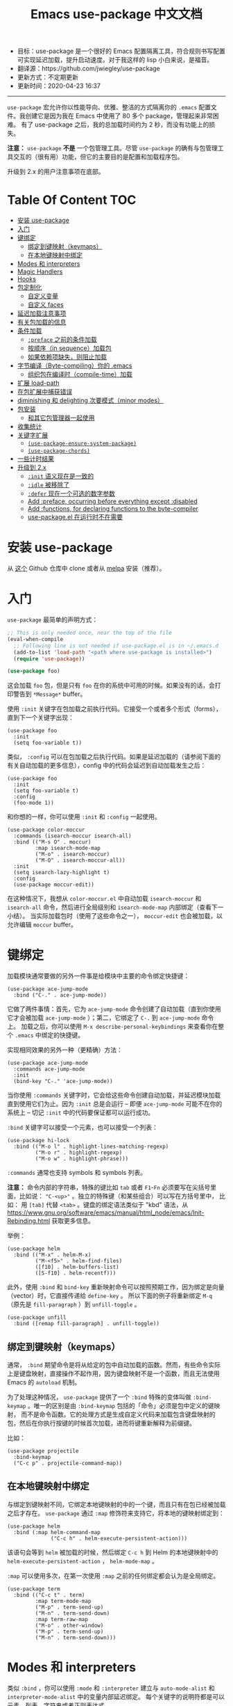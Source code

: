 #+STARTUP: showeverything
#+TITLE: Emacs use-package 中文文档

- 目标：use-package 是一个很好的 Emacs 配置隔离工具，符合规则书写配置可实现延迟加载，提升启动速度。对于我这样的 lisp 小白来说，是福音。
- 翻译源：https://github.com/jwiegley/use-package
- 更新方式：不定期更新
- 更新时间：2020-04-23 16:37

---------------------

=use-package= 宏允许你以性能导向、优雅、整洁的方式隔离你的 =.emacs= 配置文件。我创建它是因为我在 Emacs 中使用了 80 多个 package，管理起来非常困难。
有了 use-package 之后，我的总加载时间约为 2 秒，而没有功能上的损失。

*注意：* =use-package= *不是* 一个包管理工具。尽管 =use-package= 的确有与包管理工具交互的（很有用）功能，但它的主要目的是配置和加载程序包。

升级到 2.x 的用户注意事项在底部。

* Table Of Content :TOC:
- [[#安装-use-package][安装 use-package]]
- [[#入门][入门]]
- [[#键绑定][键绑定]]
  - [[#绑定到键映射keymaps][绑定到键映射（keymaps）]]
  - [[#在本地键映射中绑定][在本地键映射中绑定]]
- [[#modes-和-interpreters][Modes 和 interpreters]]
- [[#magic-handlers][Magic Handlers]]
- [[#hooks][Hooks]]
- [[#包定制化][包定制化]]
  - [[#自定义变量][自定义变量]]
  - [[#自定义-faces][自定义 faces]]
- [[#延迟加载注意事项][延迟加载注意事项]]
- [[#有关包加载的信息][有关包加载的信息]]
- [[#条件加载][条件加载]]
  - [[#preface-之前的条件加载][=:preface= 之前的条件加载]]
  - [[#按顺序in-sequence加载包][按顺序（in sequence）加载包]]
  - [[#如果依赖项缺失则阻止加载][如果依赖项缺失，则阻止加载]]
- [[#字节编译byte-compiling你的-emacs][字节编译（Byte-compiling）你的 .emacs]]
  - [[#组织包在编译时compile-time加载][组织包在编译时（compile-time）加载]]
- [[#扩展-load-path][扩展 load-path]]
- [[#在包扩展中捕获错误][在包扩展中捕获错误]]
- [[#diminishing-和-delighting-次要模式minor-modes][diminishing 和 delighting 次要模式（minor modes）]]
- [[#包安装][包安装]]
  - [[#和其它包管理器一起使用][和其它包管理器一起使用]]
- [[#收集统计][收集统计]]
- [[#关键字扩展][关键字扩展]]
  - [[#use-package-ensure-system-package][=(use-package-ensure-system-package)=]]
  - [[#use-package-chords][=(use-package-chords)=]]
- [[#一些计时结果][一些计时结果]]
- [[#升级到-2x][升级到 2.x]]
  - [[#init-语义现在是一致的][=:init= 语义现在是一致的]]
  - [[#idle-被移除了][=:idle= 被移除了]]
  - [[#defer-现在一个可选的数字参数][=:defer= 现在一个可选的数字参数]]
  - [[#add-preface-occurring-before-everything-except-disabled][Add :preface, occurring before everything except :disabled]]
  - [[#add-functions-for-declaring-functions-to-the-byte-compiler][Add :functions, for declaring functions to the byte-compiler]]
  - [[#use-packageel-在运行时不在需要][use-package.el 在运行时不在需要]]

* 安装 use-package

从 [[https://github.com/jwiegley/use-package][这个]] Github 仓库中 clone 或者从 [[https://melpa.org/][melpa]] 安装（推荐）。

* 入门

=use-package= 最简单的声明方式：

#+begin_src emacs-lisp
  ;; This is only needed once, near the top of the file
  (eval-when-compile
	;; Following line is not needed if use-package.el is in ~/.emacs.d
	(add-to-list 'load-path "<path where use-package is installed>")
	(require 'use-package))

  (use-package foo)
#+end_src

这会加载 =foo= 包，但是只有 =foo= 在你的系统中可用的时候。如果没有的话，会打印警告到 =*Message*= buffer。

使用 =:init= 关键字在包加载之前执行代码。它接受一个或者多个形式（forms），直到下一个关键字出现：

#+begin_src elisp
  (use-package foo
	:init
	(setq foo-variable t))
#+end_src

类似， =:config= 可以在包加载之后执行代码。如果是延迟加载的（请参阅下面的有关自动加载的更多信息），config 中的代码会延迟到自动加载发生之后：

#+begin_src elisp
  (use-package foo
	:init
	(setq foo-variable t)
	:config
	(foo-mode 1))
#+end_src

和你想的一样，你可以使用 =:init= 和 =:config= 一起使用。

#+begin_src elisp
  (use-package color-moccur
	:commands (isearch-moccur isearch-all)
	:bind (("M-s O" . moccur)
		   :map isearch-mode-map
		   ("M-o" . isearch-moccur)
		   ("M-O" . isearch-moccur-all))
	:init
	(setq isearch-lazy-highlight t)
	:config
	(use-package moccur-edit))
#+end_src

在这种情况下，我想从 =color-moccur.el= 中自动加载 =isearch-moccur= 和 =isearch-all= 命令，然后进行全局级别和 =isearch-mode-map= 内部绑定（查看下一小结）。
当实际加载包时（使用了这些命令之一）， =moccur-edit= 也会被加载，以允许编辑 =moccur= buffer。

* 键绑定

加载模块通常要做的另外一件事是给模块中主要的命令绑定快捷键：

#+begin_src elisp
  (use-package ace-jump-mode
	:bind ("C-." . ace-jump-mode))
#+end_src

它做了两件事情：首先，它为 =ace-jump-mode= 命令创建了自动加载（直到你使用它才会被加载 =ace-jump-mode= ）；第二，它绑定了 =C-.= 到 =ace-jump-mode= 命令上。
加载之后，你可以使用 =M-x describe-personal-keybindings= 来查看你在整个 =.emacs= 中绑定的快捷键。

实现相同效果的另外一种（更精确）方法：

#+begin_src elisp
  (use-package ace-jump-mode
	:commands ace-jump-mode
	:init
	(bind-key "C-." 'ace-jump-mode))
#+end_src

当你使用 =:commands= 关键字时，它会给这些命令创建自动加载，并延迟模块加载直到使用它们为止。因为 =:init= 总是会运行 -- 即便 =ace-jump-mode= 可能不在你的系统上
-- 切记 =:init= 中的代码要保证都可以运行成功。

=:bind= 关键字可以接受一个元素，也可以接受一个列表：

#+begin_src elisp
  (use-package hi-lock
	:bind (("M-o l" . highlight-lines-matching-regexp)
		   ("M-o r" . highlight-regexp)
		   ("M-o w" . highlight-phrase)))
#+end_src

=:commands= 通常也支持 symbols 和 symbols 列表。

*注意：* 命令内部的字符串，特殊的键比如 =tab= 或者 =F1=-=Fn= 必须要写在尖括号里面，比如说： ="C-<up>"= 。独立的特殊键（和某些组合）可以写在方括号里中，
比如： 用 =[tab]= 代替 =<tab>= 。键盘的绑定语法类似于 "kbd" 语法，从 https://www.gnu.org/software/emacs/manual/html_node/emacs/Init-Rebinding.html 获取更多信息。

举例：

#+begin_src elisp
  (use-package helm
	:bind (("M-x" . helm-M-x)
		   ("M-<f5>" . helm-find-files)
		   ([f10] . helm-buffers-list)
		   ([S-f10] . helm-recentf)))
#+end_src

此外，使用 =:bind= 和 =bind-key= 重新映射命令可以按照预期工作，因为绑定是向量（vector）时，它直接传递给 =define-key= 。
所以下面的例子将重新绑定 =M-q= （原先是 =fill-paragraph= ）到 =unfill-toggle= 。

#+begin_src elisp
  (use-package unfill
	:bind ([remap fill-paragraph] . unfill-toggle))
#+end_src

** 绑定到键映射（keymaps）

通常， =:bind= 期望命令是将从给定的包中自动加载的函数。然而，有些命令实际上是键盘映射，直接操作不起作用，因为键盘映射不是一个函数，而且无法使用 Emacs 的
=autoload= 机制。

为了处理这种情况， =use-package= 提供了一个 =:bind= 特殊的变体叫做 =:bind-keymap= 。唯一的区别是由 =:bind-keymap= 包括的「命令」必须是包中定义的键映射，
而不是命令函数。它的处理方式是生成自定义代码来加载包含键盘映射的包，然后在你执行按键的时候首次加载，进而将键重新解释为前缀键。

比如：

#+begin_src elisp
  (use-package projectile
	:bind-keymap
	("C-c p" . projectile-command-map))
#+end_src

** 在本地键映射中绑定

与绑定到键映射不同，它绑定本地键映射的中的一个键，而且只有在包已经被加载之后才存在。 =use-package= 通过 =:map= 修饰符来支持它，将本地的键映射绑定到：

#+begin_src elisp
  (use-package helm
	:bind (:map helm-command-map
				("C-c h" . helm-execute-persistent-action)))
#+end_src

该语句会等到 =helm= 被加载的时候，然后绑定 =C-c h= 到 Helm 的本地键映射中的  =helm-execute-persistent-action= ， =helm-mode-map= 。

=:map= 可以使用多次，在第一次使用 =:map= 之前的任何绑定都会认为是全局绑定。

#+begin_src elisp
  (use-package term
	:bind (("C-c t" . term)
		   :map term-mode-map
		   ("M-p" . term-send-up)
		   ("M-n" . term-send-down)
		   :map term-raw-map
		   ("M-o" . other-window)
		   ("M-p" . term-send-up)
		   ("M-n" . term-send-down)))
#+end_src

* Modes 和 interpreters


类似 =:bind= ，你可以使用 =:mode= 和 =:interpreter= 建立与 =auto-mode-alist= 和 =interpreter-mode-alist= 中的变量内部延迟绑定。
每个关键字的说明符都是可以元素，列表，字符串或者正则表达式。

#+begin_src elisp
  (use-package ruby-mode
	:mode "\\.rb\\'"
	:interpreter "ruby")

  ;; The package is "python" but the mode is "python-mode":
  (use-package python
	:mode ("\\.py\\'" . python-mode)
	:interpreter ("python" . python-mode))
#+end_src

如果你没有设置 =:commands=, =:bind=, =:bind*=, =:bind-keymap=, =:bind-keymap*=, =:mode=, =:interpreter= 或者 =:hook= （这些都实现了 =:defer= ；
查看 =use-package= 的 docstring 获取每个文档的简要说明），你仍旧可以通过 =:defer= 关键字实现延迟加载：

#+begin_src elisp
  (use-package ace-jump-mode
	:defer t
	:init
	(autoload 'ace-jump-mode "ace-jump-mode" nil t)
	(bind-key "C-." 'ace-jump-mode))
#+end_src

与下面这样效果完全相同：

#+begin_src elisp
  (use-package ace-jump-mode
	:bind ("C-." . ace-jump-mode))
#+end_src

* Magic Handlers

与 =:mode= 和 =:interpreter= 类似，你也可以使用 =:magic= 和 =:magic-fallback= 来实现如果文件的开头和给定的正则表达式匹配，则引发某些功能运行。
两者之间的区别在于 =:magic-fallback= 比 =:mode= 的优先级低。比如：

#+begin_src elisp
  (use-package pdf-tools
	:load-path "site-lisp/pdf-tools/lisp"
	:magic ("%PDF" . pdf-view-mode)
	:config
	(pdf-tools-install :no-query))
#+end_src


这会为 =pdf-view-mode= 注册一个自动加载命令，延迟加载 =pdf-tools= 。如果 buffer 开头与字符串 ="%PDF"= 匹配，运行 =pdf-view-mode= 。

* Hooks

=:hook= 关键字允许将函数添加到包 hooks 上。因此，下面三种方式都是等价的：

#+begin_src elisp
  (use-package ace-jump-mode
	:hook prog-mode)

  (use-package ace-jump-mode
	:hook (prog-mode . ace-jump-mode))

  (use-package ace-jump-mode
	:commands ace-jump-mode
	:init
	(add-hook 'prog-mode-hook #'ace-jump-mode))
#+end_src

同样，应用到多个 hook 时，以下的内容也是等价的：

#+begin_src elisp
  (use-package ace-jump-mode
	:hook (prog-mode text-mode))

  (use-package ace-jump-mode
	:hook ((prog-mode text-mode) . ace-jump-mode))

  (use-package ace-jump-mode
	:hook ((prog-mode . ace-jump-mode)
		   (text-mode . ace-jump-mode)))

  (use-package ace-jump-mode
	:commands ace-jump-mode
	:init
	(add-hook 'prog-mode-hook #'ace-jump-mode)
	(add-hook 'text-mode-hook #'ace-jump-mode))
#+end_src

当使用 =:hook= 时要忽略 "-hook" 后缀，默认情况会自动添加上。比如下面的代码不会生效，因为它实际上会扩展成 =prog-mode-hook-hook= 并不存在：

#+begin_src elisp
  ;; DOES NOT WORK
  (use-package ace-jump-mode
	:hook (prog-mode-hook . ace-jump-mode))
#+end_src

如果你不喜欢这种行为的话，设置 =use-package-hook-name-suffix= 成 nil。默认情况下，它的值是 "-hook"。

使用 =:hook= 和 =:bind=, =:mode=, =:interpreter= 等等。被 hook 的隐式读取为 =:commands= （意味着它们将为该模块建立交互式 =autoload= 定义，
如果尚未定义函数的话），因为 =:defer t= 也被 =:hook= 隐含了。

* 包定制化

** 自定义变量

=:custom= 关键字允许包自定义变量。

#+begin_src elisp
  (use-package comint
	:custom
	(comint-buffer-maximum-size 20000 "Increase comint buffer size.")
	(comint-prompt-read-only t "Make the prompt read only."))
#+end_src

其中的文档字符串不是必需的。

*注意：* 这些适用于想要在 use-packages 声明的地方自定义包的人。功能上，相比与在 =:config= 块中使用 =setq= 的优势在于：在分配值是，使用 custom 可能会执行代码。
如果你使用 =M-x customize-option= 并保存在设置文件中，你可能不希望使用这个选项。

** 自定义 faces

=custom-face= 关键字允许自定义包的 faces。

#+begin_src elisp
  (use-package eruby-mode
	:custom-face
	(eruby-standard-face ((t (:slant italic)))))
#+end_src

* 延迟加载注意事项

绝大多数情况下，你都不需要手动设置 =:defer t= 。当使用 =:bind= =:mode= 或者 =:interpreter= 都已经隐含了。通常，只有知道一些包会在某些情况下需要时间加载，
你才需要指定 =:defer= ，因此，即使 =use-package= 没有为你创建任何自动加载，你也可以设置延迟加载。

你可以使用 =:demand= 关键字覆盖包的延迟，这种情况下，即便你使用了 =:bind= ， =:demand= 也会立即强制加载，并且不会为绑定键建立自动加载。

* 有关包加载的信息

加载包的时候，如果将 =use-package-verbose= 设置为 =t=, 或者加载包的时间超过了 0.1 秒，那么你会在 =*Message*= buffer 中看到一个信息（来表明加载活动）。
对于配置或者 =:config= 块执行时间超过 0.1 秒，也会出现相同的情况。通常情况，你应该保持 =:init= 尽可能的简单，而把更多的配置放到 =:config= 块中。
这样，延迟加载可以让你的 Emacs 启动更快。

另外，如果在包的初始化或者配置过程中出现了错误，不会阻止你的 Emacs 加载。相反，错误会被包捕获，然后报告给特殊的 =*Warning*= 弹出 buffer，以便你使用
功能正常的 Emacs 中调试。

* 条件加载

你可以使用 =:if= 关键字来条件判断包模块的加载和初始化。

比如说，我只希望 =edit-server= 在我主要的，GUI Emacs，而不希望其它时候启动：

#+begin_src elisp
  (use-package edit-server
	:if window-system
	:init
	(add-hook 'after-init-hook 'server-start t)
	(add-hook 'after-init-hook 'edit-server-start t))
#+end_src

在另外一个例子中，我们可以有条件的加载一些东西：

#+begin_src elisp
  (use-package exec-path-from-shell
	:if (memq window-system '(mac ns))
	:ensure t
	:config
	(exec-path-from-shell-initialize))
#+end_src

=:disabled= 关键字可以关闭遇到问题的模块，或者对当前不使用的模块阻止加载。

#+begin_src elisp
  (use-package ess-site
	:disabled
	:commands R)
#+end_src

当字节编译（ =byte-compiling= ）你的 =.emacs= 文件，在声明中禁用（disabled）将从输出中完全省略，可以加快启动时间。

*注意：* =:when= 是 =:if= 的别名，而且 =:unless foo= 等价于 =:if (not foo)= 。比如说，下面的 =:ensure= 也会在 Mac 系统中停止工作：

#+begin_src elisp
  (when (memq window-system '(mac ns))
	(use-package exec-path-from-shell
	  :ensure t
	  :config
	  (exec-path-from-shell-initialize)))
#+end_src

** =:preface= 之前的条件加载

如果你需要对 use-package form 进行条件判断，确保它出现在 =:preface= 执行之前，简单的使用 =:when= form 即可。

** 按顺序（in sequence）加载包

有时需要在一个包加载完之后才会加载另外一个包，因为那个时候变量或者函数才在范围内。这种情况可以使用 =:after= 关键字来实现，它允许在满足确定条件之后然后再加载。
比如：

#+begin_src elisp
  (use-package hydra
	:load-path "site-lisp/hydra")

  (use-package ivy
	:load-path "site-lisp/swiper")

  (use-package ivy-hydra
	:after (ivy hydra))
#+end_src

这种情况下，所有的软件包都是按找出现的顺序加载的，因此 =:after= 的使用不是强制必要的。
但是，使用了之后，上面的代码变的与顺序无关了，而对你 init 文件本身没有显式的依赖。

默认情况下， =:after (foo bar)= 与 =:after (:all foo bar)= 相同，意味着给定的加载包必须要等到 =foo= 和 =bar= 全部加载之后。这是其它的可能情况：

#+begin_src elisp
  :after (foo bar)
  :after (:all foo bar)
  :after (:any foo bar)
  :after (:all (:any foo bar) (:any baz quux))
  :after (:any (:all foo bar) (:all baz quux))
#+end_src

当你使用嵌套的选择器时，比如 =(:any (:all foo bar) (:all baz quux))= ，意味着同时加载 =foo= 和 =bar= 或者 =baz= 和 =quux= 。

*注意：* 如果你设置了 =use-package-always-defer= 为 =t= ，并且使用了 =:after= 关键字，那么你需要指定包的加载方式：比如，使用 =:bind= 。
如果你没有使用注册自动加载的机制之一，比如 =:bind= 或者 =:hook= ，而且您的包管理器没有提供自动加载功能，如果没有添加 =:demand t= 到这些声明中，
那么这些包可能永远不会被加载。

** 如果依赖项缺失，则阻止加载

虽然 =after= 关键字可以延迟加载直到依赖项加载，如果 =use-package= 声明的包不可用永远不要加载依赖包使用 =:requires= 会更简单一些。
在这种情况下，foo 的「可用」表示的是 =(featurep 'foo)= 的值是非 nil 值。比如：

#+begin_src elisp
  (use-package abbrev
	:requires foo)
#+end_src

等价于：

#+begin_src elisp
  (use-package abbrev
	:if (featurep 'foo))
#+end_src

你可以指定依赖列表：

#+begin_src elisp
  (use-package abbrev
	:requires (foo bar baz))
#+end_src

对于更复杂的逻辑，比如说 =:after= 支持的，只需要使用 =:if= 合适的 Lisp 表达式即可。

* 字节编译（Byte-compiling）你的 .emacs

=use-package= 的另一个特性是 =.emacs= 被字节编译时总加载它可以加载的每一个文件。这会有助于消除有关未知变量和函数的虚假警告。

但是，有时候这样还不够。有些时候，出于字节编译的目的，使用 =:defines= 和 =:functions= 关键字仅用来引入虚拟变量和函数声明。

#+begin_src elisp
  (use-package texinfo
	:defines texinfo-section-list
	:commands texinfo-mode
	:init
	(add-to-list 'auto-mode-alist '("\\.texi$" . texinfo-mode)))
#+end_src

如果你想要函数缺失的警告静音（silence），你可使用 =:functions= ：

#+begin_src elisp
  (use-package ruby-mode
	:mode "\\.rb\\'"
	:interpreter "ruby"
	:functions inf-ruby-keys
	:config
	(defun my-ruby-mode-hook ()
	  (require 'inf-ruby)
	  (inf-ruby-keys))

	(add-hook 'ruby-mode-hook 'my-ruby-mode-hook))
#+end_src

** 组织包在编译时（compile-time）加载

通常， =use-package= 在编译配置之前，在编译时加载每个包，确保必要的标识符在范围内，以满足字节编译器的要求。有时这样会引起问题，由于包可能有特殊的加载需求，
你要使用 =use-pacakge= 的所有操作就是将配置添加到 =eval-after-load= hook。这种情况下，使用 =:no-require= 关键字：

#+begin_src elisp
  (use-package foo
	:no-require t
	:config
	(message "This is evaluated when `foo' is loaded"))
#+end_src

* 扩展 load-path

如果你想将目录添加到 =load-path= 进行加载，使用 =:load-path= 。参数是一个符号，一个函数，一个字符串或者一个字符串列表。如果是相对路径，
会在 =user-package-directory= 中扩展：

#+begin_src elisp
  (use-package ess-site
	:load-path "site-lisp/ess/lisp/"
	:commands R)
#+end_src

*注意：* 当使用符号或者函数提供动态的路径列表时，你必须要将次定义告知字节编译器，以便在字节编译时可用。这是通过使用特殊形式的 =eval-and-compile= （
与 =eval-when-compile= 相反）来完成的。进一步，这个值是在编译器期间确定下来的，为了避免在每次启动时再次查找相同的信息：

#+begin_src elisp
  (eval-and-compile
	(defun ess-site-load-path ()
	  (shell-command "find ~ -path ess/lisp")))

  (use-package ess-site
	:load-path (lambda () (list (ess-site-load-path)))
	:commands R)
#+end_src

* 在包扩展中捕获错误

默认情况下，如果 =use-package-expand-minimally= 是 nil（默认值），use-package 将尝试捕捉并报告在你的 init 文件中扩展使用包声明期间发生的错误。
设置 =use-package-expand-minimally= 为 =t= 完全禁用此检查。

可以使用 =:catch= 关键字来本地覆盖此行为，设置为 =t= 或者 =nil= ，在加载时启动或者禁用捕获错误。它也可以是带有两个参数的函数：遇到错误时正在处理的关键字，
和错误对象（由 =condition-case= 生成）。比如：

#+begin_src elisp
  (use-package example
	;; Note that errors are never trapped in the preface, since doing so would
	;; hide definitions from the byte-compiler.
	:preface (message "I'm here at byte-compile and load time.")
	:init (message "I'm always here at startup")
	:config
	(message "I'm always here after the package is loaded")
	(error "oops")
	;; Don't try to (require 'example), this is just an example!
	:no-require t
	:catch (lambda (keyword err)
			 (message (error-message-string err))))
#+end_src

执行结果：

#+begin_src
I’m here at byte-compile and load time.
I’m always here at startup
Configuring package example...
I’m always here after the package is loaded
oops
#+end_src

* diminishing 和 delighting 次要模式（minor modes）

=use-package= 还提供了内置的 diminish 和 delight 功能支持 -- 如果你已经安装了它们的话。它们的目标是在你的 mode-line 中删除或者更改次要模式的字符串。

[[https://github.com/myrjola/diminish.el][diminish]] 用 =:diminish= 关键字调用，可以使用次要模式标识符传递，符号和它替换字符串的 cons，或者只是一个替换字符串，这种情况下，次要模式的标识符被猜测为
包名字加上 "-mode" ：

#+begin_src elisp
  (use-package abbrev
	:diminish abbrev-mode
	:config
	(if (file-exists-p abbrev-file-name)
		(quietly-read-abbrev-file)))
#+end_src

[[https://elpa.gnu.org/packages/delight.html][delight]] 用 =:delight= 关键字调用，传递了次要模式标识符，替换字符串或者引号包裹的 [[https://www.gnu.org/software/emacs/manual/html_node/elisp/Mode-Line-Data.html][mode-line 数据]]（这种情况下，次要模式符号被认为是包名称末尾加上 "-mode"），
这两个，或者两者的几个列表。如果没有提供任何参数，默认模式名字将完全被隐藏。

#+begin_src elisp
  ;; Don't show anything for rainbow-mode.
  (use-package rainbow-mode
	:delight)

  ;; Don't show anything for auto-revert-mode, which doesn't match
  ;; its package name.
  (use-package autorevert
	:delight auto-revert-mode)

  ;; Remove the mode name for projectile-mode, but show the project name.
  (use-package projectile
	:delight '(:eval (concat " " (projectile-project-name))))

  ;; Completely hide visual-line-mode and change auto-fill-mode to " AF".
  (use-package emacs
	:delight
	(auto-fill-function " AF")
	(visual-line-mode))
#+end_src

* 包安装

你可以使用 =use-package= 通过 =package.el= 从 ELPA 加载包。如果你在多台计算机之间共享 =.emacs= ，这会非常有用；在你的 =.emacs= 中声明之后，相关的包会自动下载。
=:ensure= 关键字会让包自动安装（如果系统上不存在的话）。

#+begin_src elisp
  (use-package magit
	:ensure t)
#+end_src

如果你需要安装与 =use-package= 命名的包不同的包，可以这样指定：

#+begin_src elisp
  (use-package tex
	:ensure auctex)
#+end_src

如果你希望此行为对所有的包都有效，打开 =use-package-always-ensure= ：

#+begin_src elisp
  (require 'use-package-ensure)
  (setq use-package-always-ensure t)
#+end_src

*注意：* =:ensure= 在包不存在时会自动安装包，但它并不能保持最新。如果你希望你的包自动升级，一个选择是使用 [[https://github.com/rranelli/auto-package-update.el][auto-package-update]] ，类似：

#+begin_src elisp
  (use-package auto-package-update
	:config
	(setq auto-package-update-delete-old-versions t)
	(setq auto-package-update-hide-results t)
	(auto-package-update-maybe))
#+end_src

最后，在 Emacs 24.4 或者更高的版本上运行时，use-package 可以将包固定到特定的 archive，允许你混用和匹配来自不同 archive 的包。大部分场景都是从 =melpa-stable=
和 =gnu= archive 中选择软件包，但是要使用来自 =melpa= 中的包，当你需要使用比 =stable= archives 可用版本更新的版本时，这也是一种使用场景。

默认情况下 =package.el= 由于版本控制的原因 =(> evil-20141208.623 evil-1.0.9)= 相比 =melpa-stable= 更喜欢 =mepla= ，因此即使你想只有一个包来自 =melpa= ，
你需要把所有非 =melpa= 的包都要从这个 archive 下载。如果这个让你感到烦恼，你可以设置 =use-package-always-pin= 设置为默认值。

如果要手动保持包更新，而忽略上游更新，你可以将它固定为 =manual= ，只要没有该名称的存储库，就可以使用。

如果你固定的 archive 没有出现在 =package-archives= 的配置列表中， =use-package= 会抛出一个错误（除了上面提到的 =:manual= ）：

#+begin_src
Archive 'foo' requested for package 'bar' is not available.
#+end_src

举例：

#+begin_src elisp
  (use-package company
	:ensure t
	:pin melpa-stable)

  (use-package evil
	:ensure t)
  ;; no :pin needed, as package.el will choose the version in melpa

  (use-package adaptive-wrap
	:ensure t
	;; as this package is available only in the gnu archive, this is
	;; technically not needed, but it helps to highlight where it
	;; comes from
	:pin gnu)

  (use-package org
	:ensure t
	;; ignore org-mode from upstream and use a manually installed version
	:pin manual)
#+end_src

*注意：* =:pin= 参数对于 emacs 版本小于 24.4 无效。

** 和其它包管理器一起使用

通过覆盖 =use-package-ensure-function= 和/或者 =use-package-pre-ensure-function= ，其它的包管理器可以重写 =:ensure= 使用它们而不是 =package.el= 。
目前，唯一执行此操作的包管理器是 [[https://github.com/raxod502/straight.el][straight.el]]。

* 收集统计

如果你想查看已经加载包数量，它们到达了什么初始化阶段，它们花了多少时间（大约），在加载 =use-package= 之后打开 =use-package-compute-statistics= （在
任何使用 =use-package= forms 之前），然后运行命令 =M-x use-package-report= 查看结果。显示的 buffer 是一个列表，你可以在对应的列上使用 =S= 进行排序。

* TODO 关键字扩展

从 2.0 版本开始， =use-package= 基于可扩展的框架，使得包的作者添加新的关键字或者修改现有关键字变的很轻松。

现在，某些关键字扩展包含在 =use-package= 的发行版中，可以选择性安装。

** =(use-package-ensure-system-package)=

=:ensure-system-package=  允许你确保系统的二进制文件和你的包声明一起存在。

首先，你希望保证 =exec-path= 能够识别你已经安装的二进制包的名称，[[https://github.com/purcell/exec-path-from-shell][exec-path-from-shell]] 是一个好的解决办法。

在你 =use-package= 加载之后启用扩展：

#+begin_src elisp
  (use-package use-package-ensure-system-package
	:ensure t)
#+end_src

下面是使用范例：

#+begin_src elisp
  (use-package rg
	:ensure-system-package rg)
#+end_src

它会期望全局的二进制 =rg= 存在。如果不存在的话，它会使用你的系统包管理器（使用 system-packages）尝试异步安装同名的二进制。比如，macOS 用户可能会调用：
=brew install rg= 。

如果包名字和二进制名字不同，你可以用 =(binary . package-name)= 的格式，即：

#+begin_src elisp
  (use-package rg
	:ensure-system-package
	(rg . ripgrep))
#+end_src

在前面的 macOS 例子中，如果 =rg= 没找到的话，会调用： =brew install ripgrep= 。

如果你想自定义安装命令怎么办？

#+begin_src elisp
  (use-package tern
	:ensure-system-package (tern . "npm i -g tern"))
#+end_src

=:ensure-system-package= 也可以通过 =(async-shell-command)= 调用安装。

你也可以安装传入一个列表：

#+begin_src elisp
  (use-package ruby-mode
	:ensure-system-package
	((rubocop     . "gem install rubocop")
	 (ruby-lint   . "gem install ruby-lint")
	 (ripper-tags . "gem install ripper-tags")
	 (pry         . "gem install pry")))
#+end_src

最后，如果包依赖项不提供全局可执行文件，你可以通过类似以下的字符串来检查文件路径的存在确保包存在：

#+begin_src elisp
  (use-package dash-at-point
	:if (eq system-type 'darwin)
	:ensure-system-package
	("/Applications/Dash.app" . "brew cask install dash"))
#+end_src

=:ensure-system-package= 会使用 =system-package-install= 来安装系统包，如果指定了自定义命令，将由 =async-shell-command= 执行。

配置变量 =system-packages-package-manager= 和 =system-packages-use-sudo= 会很有用，但是不适用于自定义命令。自定义命令如果需要的话，需要在命令本身上加上 =sudo= 。

** =(use-package-chords)=

=:chords= 关键字允许你为 =use-paackage= 定义 =key-chord= 绑定，与 =:bind= 关键字类似。

打开扩展：

#+begin_src elisp
  (use-package use-package-chords
	:ensure t
	:config (key-chord-mode 1))
#+end_src

然后你可以使用与 =:bind= 类似的定义方法来绑定：

#+begin_src elisp
  (use-package ace-jump-mode
	:chords (("jj" . ace-jump-char-mode)
			 ("jk" . ace-jump-word-mode)
			 ("jl" . ace-jump-line-mode)))
#+end_src

*** TODO 如何创建扩展

/这部分我不怎么关心.../

* 一些计时结果

在我的 iMac Retina 上，Emacs 24.4 的 "Mac port" 变种，大约配置了 218 个包（几乎所有的都是懒加载），加载了 0.57 秒。但是，除了第一次使用 Emacs 时（由于自动加载）
，我没有损失任何功能。由于我对许多软件包使用了空闲加载，因此通常可以整体上减少延迟感知。

在 Linux 上，相同的配置用了 0.32 秒。

如果不用图形方式使用 Emacs，可以测试到绝对最小时间，通过以下命令完成：

#+begin_src sh
time emacs -l init.elc -batch --eval '(message "Hello, world!")'
#+end_src

在 Mac 上平均 0.36 秒，在 Linux 上 0.26 秒。

* 升级到 2.x

** =:init= 语义现在是一致的

=:init= 的含义发生了变化：现在它 /总是/ 的包加载之前出现，无论 =:config= 推迟与否。这意味着可能需要将 =:init= 中的配置放到了 =:config= 中（在非延迟的情况下）。
对于延迟的情况，行为和之前相同。

也因为 =:init= 和 =:config= 现在意味着 "之前" 和 "之后"，所以 =:pre-= 和 =:post-= 关键字消失了，它们也不再被需要了。

最后，即使存在包配置失败的情况，也尽力让你的 Emacs 启动。因此，在此更改之后，要检查你的 =*Message= buffer。最有可能的是，在几个例子中使用 =:init= ，但应该
跟更多地方使用 =:config= 。

** =:idle= 被移除了

我现在要删除此功能，是因为它可能出现让人生厌的不一致，考虑以下定义：

#+begin_src elisp
  (use-package vkill
	:commands vkill
	:idle (some-important-configuration-here)
	:bind ("C-x L" . vkill-and-helm-occur)
	:init
	(defun vkill-and-helm-occur ()
	  (interactive)
	  (vkill)
	  (call-interactively #'helm-occur))

	:config
	(setq vkill-show-all-processes t))
#+end_src

如果我加载我的 Eamcs 然后等到空闲计数器触发，然后这是事件的顺序：

#+begin_src
:init :idle <load> :config
#+end_src

但是，如果我加载 Emacs 并立即输入 =C-x L= 而不等待空闲计数器触发，它的事件顺序时这样的：

#+begin_src
:init <load> :config :idle
#+end_src

用户可能在闲置状态下使用 =featurep= 来测试这种情况，但这是我想避免的。

** =:defer= 现在一个可选的数字参数

=:defer [N]= 会导致包加载 -- 如果还没有的话 -- 在 =N= 秒之后执行。

#+begin_src elisp
  (use-package back-button
	:commands (back-button-mode)
	:defer 2
	:init
	(setq back-button-show-toolbar-buttons nil)
	:config
	(back-button-mode 1))
#+end_src

** TODO Add :preface, occurring before everything except :disabled
** TODO Add :functions, for declaring functions to the byte-compiler
** use-package.el 在运行时不在需要

也就是说你可以将以下内容放在 Emacs 的顶部，进一步减少加载时间：

#+begin_src elisp
  (eval-when-compile
	(require 'use-package))
  (require 'diminish)                ;; if you use :diminish
  (require 'bind-key)                ;; if you use any :bind variant
#+end_src
